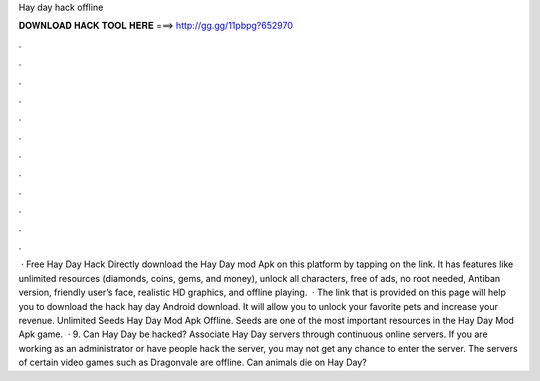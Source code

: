 Hay day hack offline

𝐃𝐎𝐖𝐍𝐋𝐎𝐀𝐃 𝐇𝐀𝐂𝐊 𝐓𝐎𝐎𝐋 𝐇𝐄𝐑𝐄 ===> http://gg.gg/11pbpg?652970

.

.

.

.

.

.

.

.

.

.

.

.

 · Free Hay Day Hack Directly download the Hay Day mod Apk on this platform by tapping on the link. It has features like unlimited resources (diamonds, coins, gems, and money), unlock all characters, free of ads, no root needed, Antiban version, friendly user’s face, realistic HD graphics, and offline playing.  · The link that is provided on this page will help you to download the hack hay day Android download. It will allow you to unlock your favorite pets and increase your revenue. Unlimited Seeds Hay Day Mod Apk Offline. Seeds are one of the most important resources in the Hay Day Mod Apk game.  · 9. Can Hay Day be hacked? Associate Hay Day servers through continuous online servers. If you are working as an administrator or have people hack the server, you may not get any chance to enter the server. The servers of certain video games such as Dragonvale are offline. Can animals die on Hay Day?